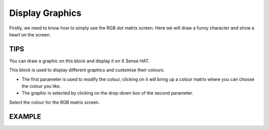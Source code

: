 Display Graphics
=================

Firstly, we need to know how to simply use the RGB dot matrix screen. Here we will draw a funny character and show a heart on the screen.

TIPS
------

You can draw a graphic on this block and display it on X Sense HAT.

.. image:: img/tip1.png
  :width: 400
  :align: center

This block is used to display different graphics and customise their colours.

* The first parameter is used to modify the colour, clicking on it will bring up a colour matrix where you can choose the colour you like.
* The graphic is selected by clicking on the drop-down box of the second parameter.

.. image:: img/tip3.png
  :width: 300
  :align: center

Select the colour for the RGB matrix screen.

  .. image:: img/tip2.png
    :width: 150
    :align: center

EXAMPLE
---------

.. image:: img/example1.png
  :width: 400
  :align: center
